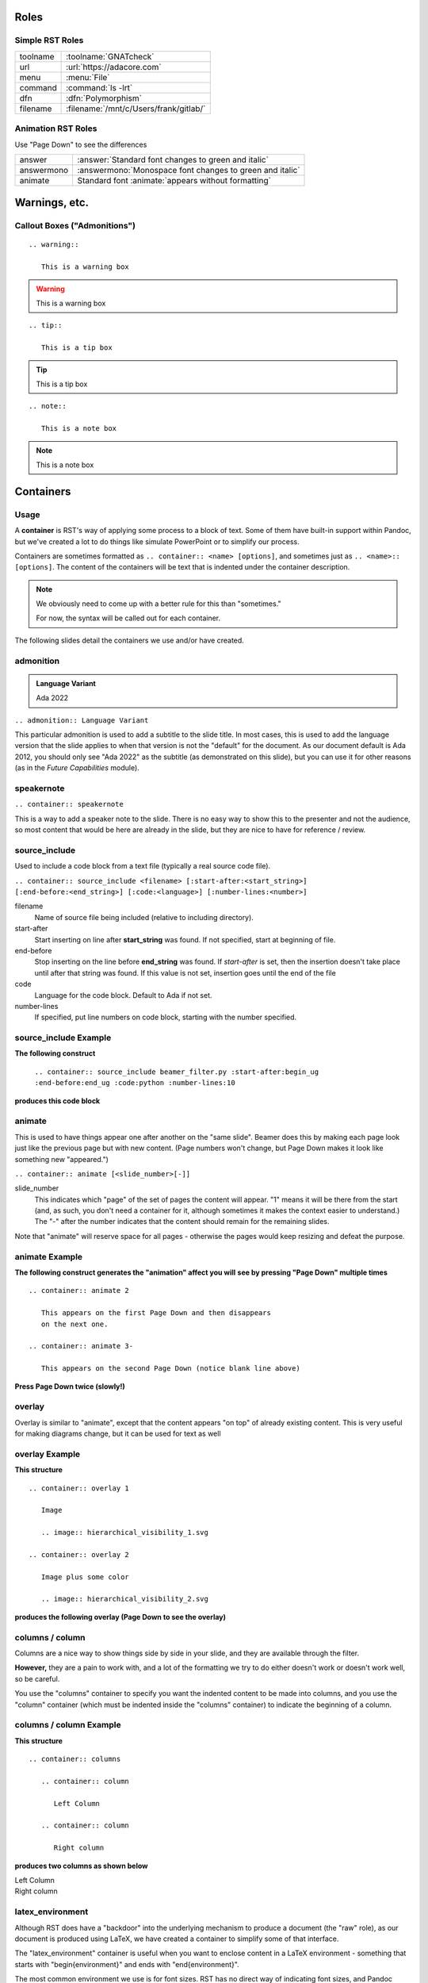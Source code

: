 *******
Roles
*******

------------------
Simple RST Roles
------------------

.. list-table::

   * - toolname
     - :toolname:`GNATcheck`

   * - url
     - :url:`https://adacore.com`

   * - menu
     - :menu:`File`

   * - command
     - :command:`ls -lrt`

   * - dfn
     - :dfn:`Polymorphism`

   * - filename
     - :filename:`/mnt/c/Users/frank/gitlab/`

---------------------
Animation RST Roles
---------------------

Use "Page Down" to see the differences

.. list-table::

   * - answer
     - :answer:`Standard font changes to green and italic`

   * - answermono
     - :answermono:`Monospace font changes to green and italic`

   * - animate
     - Standard font :animate:`appears without formatting`

****************
Warnings, etc.
****************

------------------------------
Callout Boxes ("Admonitions")
------------------------------

::

   .. warning::

      This is a warning box

.. warning::

   This is a warning box

::

   .. tip::

      This is a tip box

.. tip::

   This is a tip box

::

   .. note::

      This is a note box

.. note::

   This is a note box

************
Containers
************

-------
Usage
-------

A **container** is RST's way of applying some process to a block of text.
Some of them have built-in support within Pandoc, but we've created
a lot to do things like simulate PowerPoint or to simplify our process.

Containers are sometimes formatted as ``.. container:: <name> [options]``,
and sometimes just as ``.. <name>:: [options]``. The content of the
containers will be text that is indented under the container description.

.. note::

   We obviously need to come up with a better rule for this than
   "sometimes."

   For now, the syntax will be called out for each container.

The following slides detail the containers we use and/or have created.

------------
admonition
------------

.. admonition:: Language Variant

   Ada 2022

``.. admonition:: Language Variant``

This particular admonition is used to add a subtitle to the slide title. In most cases,
this is used to add the language version that the slide applies to when that version
is not the "default" for the document. As our document default is Ada 2012, you should
only see "Ada 2022" as the subtitle (as demonstrated on this slide), but you can
use it for other reasons (as in the *Future Capabilities* module).

-------------
speakernote
-------------

``.. container:: speakernote``

This is a way to add a speaker note to the slide. There is no easy way to show this
to the presenter and not the audience, so most content that would be here are already
in the slide, but they are nice to have for reference / review.

----------------
source_include
----------------

Used to include a code block from a text file (typically a real source
code file).

``.. container:: source_include <filename> [:start-after:<start_string>] [:end-before:<end_string>] [:code:<language>] [:number-lines:<number>]``

filename
   Name of source file being included (relative to including directory).

start-after
   Start inserting on line after **start_string** was found. If not specified,
   start at beginning of file.

end-before
   Stop inserting on the line before **end_string** was found. If *start-after* is
   set, then the insertion doesn't take place until after that string was found.
   If this value is not set, insertion goes until the end of the file

code
   Language for the code block. Default to Ada if not set.

number-lines
   If specified, put line numbers on code block, starting with the number specified.

------------------------
source_include Example
------------------------

**The following construct**

   ``.. container:: source_include beamer_filter.py :start-after:begin_ug :end-before:end_ug :code:python :number-lines:10``

**produces this code block**

.. container:: source_include beamer_filter.py :start-after:begin_ug :end-before:end_ug :code:python :number-lines:10

---------
animate
---------

This is used to have things appear one after another on the "same slide". Beamer
does this by making each page look just like the previous page but with new content.
(Page numbers won't change, but Page Down makes it look like something new "appeared.")

``.. container:: animate [<slide_number>[-]]``

slide_number
   This indicates which "page" of the set of pages the content will appear.
   "1" means it will be there from the start (and, as such, you don't need a container
   for it, although sometimes it makes the context easier to understand.)
   The "-" after the number indicates that the content should remain for the remaining
   slides.

Note that "animate" will reserve space for all pages - otherwise the pages would
keep resizing and defeat the purpose.

-----------------
animate Example
-----------------

**The following construct generates the "animation" affect you will**
**see by pressing "Page Down" multiple times**

::

   .. container:: animate 2

      This appears on the first Page Down and then disappears
      on the next one.

   .. container:: animate 3-

      This appears on the second Page Down (notice blank line above)

**Press Page Down twice (slowly!)**

.. container:: animate 2

   This appears on the first Page Down and then disappears
   on the next one.

.. container:: animate 3-

   This appears on the second Page Down (notice blank line above)

---------
overlay
---------

Overlay is similar to "animate", except that the content appears "on top"
of already existing content. This is very useful for making diagrams
change, but it can be used for text as well

-----------------
overlay Example
-----------------

**This structure**

::

   .. container:: overlay 1

      Image

      .. image:: hierarchical_visibility_1.svg

   .. container:: overlay 2

      Image plus some color

      .. image:: hierarchical_visibility_2.svg

**produces the following overlay (Page Down to see the overlay)**

.. container:: overlay 1

   Image

   .. image:: hierarchical_visibility_1.svg

.. container:: overlay 2

   Image plus some color

   .. image:: hierarchical_visibility_2.svg

------------------
columns / column
------------------

Columns are a nice way to show things side by side in your slide,
and they are available through the filter.

**However,** they are a pain to work with, and a lot of the formatting
we try to do either doesn't work or doesn't work well, so be careful.

You use the "columns" container to specify you want the indented content
to be made into columns, and you use the "column" container (which must
be indented inside the "columns" container) to indicate the beginning of
a column.

--------------------------
columns / column Example
--------------------------

**This structure**

::

   .. container:: columns

      .. container:: column

         Left Column

      .. container:: column

         Right column

**produces two columns as shown below**

.. container:: columns

   .. container:: column

      Left Column

   .. container:: column

      Right column

-------------------
latex_environment
-------------------

Although RST does have a "backdoor" into the underlying mechanism to produce
a document (the "raw" role), as our document is produced using LaTeX, we
have created a container to simplify some of that interface.

The "latex_environment" container is useful when you want to enclose content
in a LaTeX environment - something that starts with "\begin{environment}"
and ends with "\end{environment}".

The most common environment we use is for font sizes. RST has no direct way
of indicating font sizes, and Pandoc generates LaTeX pages that get resized
based on content. Wouldn't it be nice to make some text smaller or larger
first? In LaTeX, font sizes are "environments" - so we can create a block of
code to be the size we want (relatively). The available sizes can be found
in any LaTeX documentation, but they are:

   tiny, scriptsize, footnotesize, small, normalsize, large, Large, LARGE, huge, Huge

We sometimes use them to make things bigger, but more often they are used when
a code block does not resize correctly and we need to shrink it ourself.

---------------------------
latex_environment Example
---------------------------

We might have a code block that looks like this:

.. code:: Ada

   if A_Very_Long_Function_Call (With_A_Long_Parameter_Name) > Some_Constant then
      Do_Something;
   end if;

and we notice that it doesn't fit on the screen. If we insert it into a "latex_environment",
we can shrink the font size of the code.

.. container:: latex_environment tiny

   ::

      .. container:: latex_environment scriptsize

         .. code:: Ada

            if A_Very_Long_Function_Call (With_A_Long_Parameter_Name) > Some_Constant then
               Do_Something;
            end if;

.. container:: latex_environment scriptsize

   .. code:: Ada

      if A_Very_Long_Function_Call (With_A_Long_Parameter_Name) > Some_Constant then
         Do_Something;
      end if;

Make sure the size you use is the largest possible, because these are going to need
to be seen from a distance!
